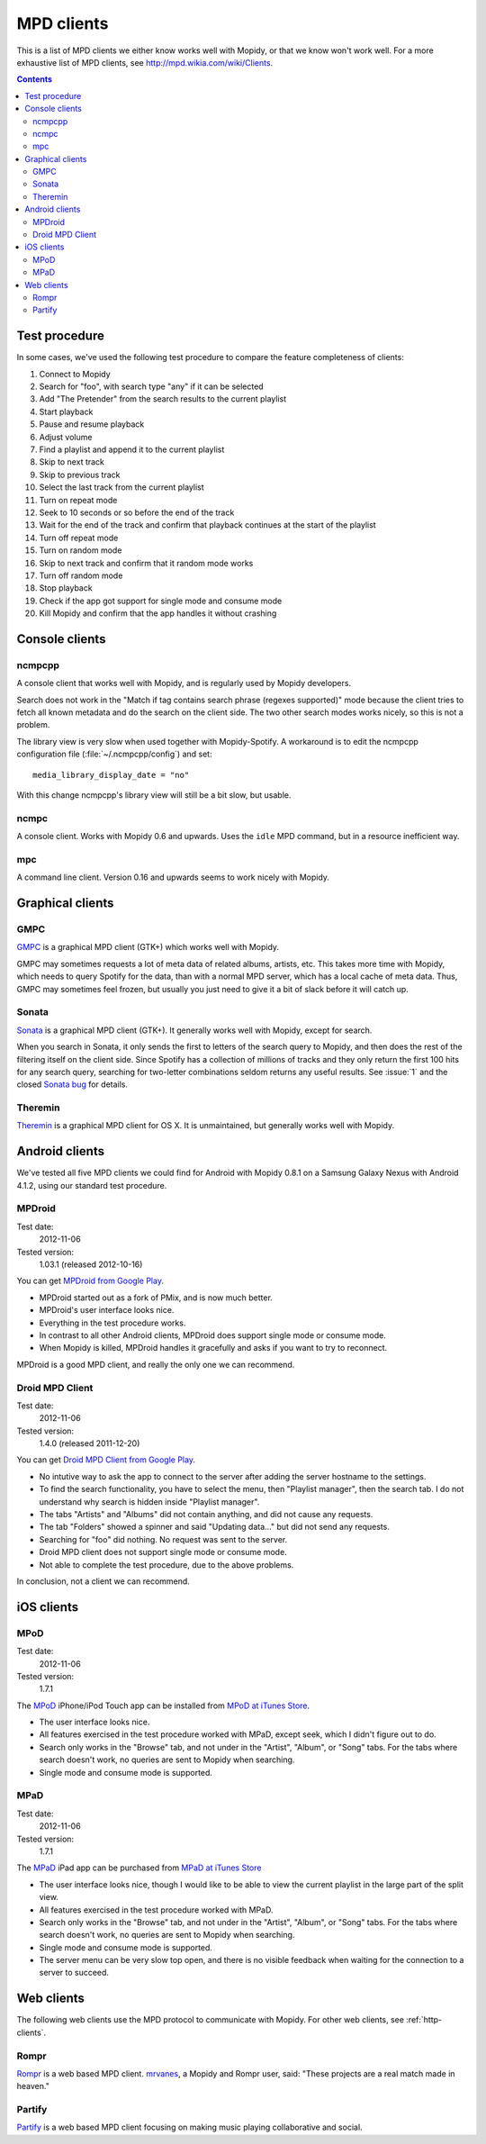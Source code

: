 .. _mpd-clients:

***********
MPD clients
***********

This is a list of MPD clients we either know works well with Mopidy, or that we
know won't work well. For a more exhaustive list of MPD clients, see
http://mpd.wikia.com/wiki/Clients.

.. contents:: Contents
    :local:


Test procedure
==============

In some cases, we've used the following test procedure to compare the feature
completeness of clients:

#. Connect to Mopidy
#. Search for "foo", with search type "any" if it can be selected
#. Add "The Pretender" from the search results to the current playlist
#. Start playback
#. Pause and resume playback
#. Adjust volume
#. Find a playlist and append it to the current playlist
#. Skip to next track
#. Skip to previous track
#. Select the last track from the current playlist
#. Turn on repeat mode
#. Seek to 10 seconds or so before the end of the track
#. Wait for the end of the track and confirm that playback continues at the
   start of the playlist
#. Turn off repeat mode
#. Turn on random mode
#. Skip to next track and confirm that it random mode works
#. Turn off random mode
#. Stop playback
#. Check if the app got support for single mode and consume mode
#. Kill Mopidy and confirm that the app handles it without crashing



Console clients
===============

ncmpcpp
-------

A console client that works well with Mopidy, and is regularly used by Mopidy
developers.

.. image:: mpd-client-ncmpcpp.png
    :width: 575
    :height: 426

Search does not work in the "Match if tag contains search phrase (regexes
supported)" mode because the client tries to fetch all known metadata and do
the search on the client side. The two other search modes works nicely, so this
is not a problem.

The library view is very slow when used together with Mopidy-Spotify. A
workaround is to edit the ncmpcpp configuration file
(:file:`~/.ncmpcpp/config`) and set::

    media_library_display_date = "no"

With this change ncmpcpp's library view will still be a bit slow, but usable.


ncmpc
-----

A console client. Works with Mopidy 0.6 and upwards. Uses the ``idle`` MPD
command, but in a resource inefficient way.


mpc
---

A command line client. Version 0.16 and upwards seems to work nicely with
Mopidy.


Graphical clients
=================

GMPC
----

`GMPC <http://gmpc.wikia.com>`_ is a graphical MPD client (GTK+) which works
well with Mopidy.

.. image:: mpd-client-gmpc.png
    :width: 1000
    :height: 565

GMPC may sometimes requests a lot of meta data of related albums, artists, etc.
This takes more time with Mopidy, which needs to query Spotify for the data,
than with a normal MPD server, which has a local cache of meta data. Thus, GMPC
may sometimes feel frozen, but usually you just need to give it a bit of slack
before it will catch up.


Sonata
------

`Sonata <http://sonata.berlios.de/>`_ is a graphical MPD client (GTK+).
It generally works well with Mopidy, except for search.

.. image:: mpd-client-sonata.png
    :width: 475
    :height: 424

When you search in Sonata, it only sends the first to letters of the search
query to Mopidy, and then does the rest of the filtering itself on the client
side. Since Spotify has a collection of millions of tracks and they only return
the first 100 hits for any search query, searching for two-letter combinations
seldom returns any useful results. See :issue:`1` and the closed `Sonata bug`_
for details.

.. _Sonata bug: http://developer.berlios.de/feature/?func=detailfeature&feature_id=5038&group_id=7323


Theremin
--------

`Theremin <https://github.com/pweiskircher/Theremin>`_ is a graphical MPD
client for OS X. It is unmaintained, but generally works well with Mopidy.


.. _android_mpd_clients:

Android clients
===============

We've tested all five MPD clients we could find for Android with Mopidy 0.8.1
on a Samsung Galaxy Nexus with Android 4.1.2, using our standard test
procedure.


MPDroid
-------

Test date:
    2012-11-06
Tested version:
    1.03.1 (released 2012-10-16)

.. image:: mpd-client-mpdroid.jpg
    :width: 288
    :height: 512

You can get `MPDroid from Google Play
<https://play.google.com/store/apps/details?id=com.namelessdev.mpdroid>`_.

- MPDroid started out as a fork of PMix, and is now much better.

- MPDroid's user interface looks nice.

- Everything in the test procedure works.

- In contrast to all other Android clients, MPDroid does support single mode or
  consume mode.

- When Mopidy is killed, MPDroid handles it gracefully and asks if you want to
  try to reconnect.

MPDroid is a good MPD client, and really the only one we can recommend.


Droid MPD Client
----------------

Test date:
    2012-11-06
Tested version:
    1.4.0 (released 2011-12-20)

You can get `Droid MPD Client from Google Play
<https://play.google.com/store/apps/details?id=com.soreha.droidmpdclient>`_.

- No intutive way to ask the app to connect to the server after adding the
  server hostname to the settings.

- To find the search functionality, you have to select the menu,
  then "Playlist manager", then the search tab. I do not understand why search
  is hidden inside "Playlist manager".

- The tabs "Artists" and "Albums" did not contain anything, and did not cause
  any requests.

- The tab "Folders" showed a spinner and said "Updating data..." but did not
  send any requests.

- Searching for "foo" did nothing. No request was sent to the server.

- Droid MPD client does not support single mode or consume mode.

- Not able to complete the test procedure, due to the above problems.

In conclusion, not a client we can recommend.


.. _ios_mpd_clients:

iOS clients
===========

MPoD
----

Test date:
    2012-11-06
Tested version:
    1.7.1

.. image:: mpd-client-mpod.jpg
    :width: 320
    :height: 480

The `MPoD <http://www.katoemba.net/makesnosenseatall/mpod/>`_ iPhone/iPod Touch
app can be installed from `MPoD at iTunes Store
<https://itunes.apple.com/us/app/mpod/id285063020>`_.

- The user interface looks nice.

- All features exercised in the test procedure worked with MPaD, except seek,
  which I didn't figure out to do.

- Search only works in the "Browse" tab, and not under in the "Artist",
  "Album", or "Song" tabs. For the tabs where search doesn't work, no queries
  are sent to Mopidy when searching.

- Single mode and consume mode is supported.


MPaD
----

Test date:
    2012-11-06
Tested version:
    1.7.1

.. image:: mpd-client-mpad.jpg
    :width: 480
    :height: 360

The `MPaD <http://www.katoemba.net/makesnosenseatall/mpad/>`_ iPad app can be
purchased from `MPaD at iTunes Store
<https://itunes.apple.com/us/app/mpad/id423097706>`_

- The user interface looks nice, though I would like to be able to view the
  current playlist in the large part of the split view.

- All features exercised in the test procedure worked with MPaD.

- Search only works in the "Browse" tab, and not under in the "Artist",
  "Album", or "Song" tabs. For the tabs where search doesn't work, no queries
  are sent to Mopidy when searching.

- Single mode and consume mode is supported.

- The server menu can be very slow top open, and there is no visible feedback
  when waiting for the connection to a server to succeed.


.. _mpd-web-clients:

Web clients
===========

The following web clients use the MPD protocol to communicate with Mopidy. For
other web clients, see :ref:`http-clients`.


Rompr
-----

.. image:: rompr.png
    :width: 557
    :height: 600

`Rompr <http://sourceforge.net/projects/rompr/>`_ is a web based MPD client.
`mrvanes <https://github.com/mrvanes>`_, a Mopidy and Rompr user, said: "These
projects are a real match made in heaven."


Partify
-------

`Partify <http://www.partify.us/>`_ is a web based MPD client focusing on
making music playing collaborative and social.
